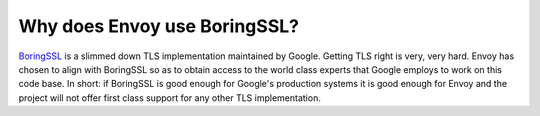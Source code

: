 Why does Envoy use BoringSSL?
=============================

`BoringSSL <https://boringssl.googlesource.com/boringssl/>`_ is a slimmed down TLS implementation
maintained by Google. Getting TLS right is very, very hard. Envoy has chosen to align with
BoringSSL so as to obtain access to the world class experts that Google employs to work on this
code base. In short: if BoringSSL is good enough for Google's production systems it is good enough
for Envoy and the project will not offer first class support for any other TLS implementation.
